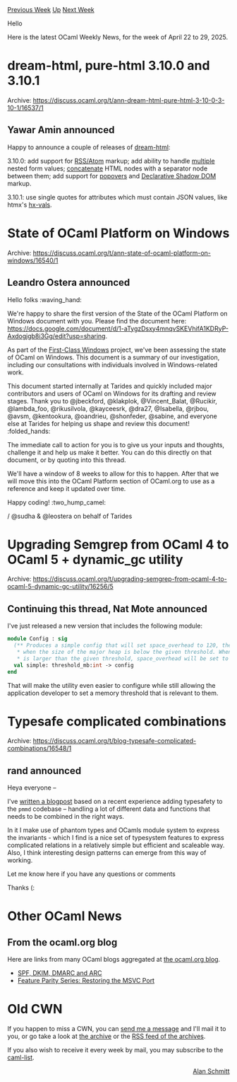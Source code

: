 #+OPTIONS: ^:nil
#+OPTIONS: html-postamble:nil
#+OPTIONS: num:nil
#+OPTIONS: toc:nil
#+OPTIONS: author:nil
#+HTML_HEAD: <style type="text/css">#table-of-contents h2 { display: none } .title { display: none } .authorname { text-align: right }</style>
#+HTML_HEAD: <style type="text/css">.outline-2 {border-top: 1px solid black;}</style>
#+TITLE: OCaml Weekly News
[[https://alan.petitepomme.net/cwn/2025.04.22.html][Previous Week]] [[https://alan.petitepomme.net/cwn/index.html][Up]] [[https://alan.petitepomme.net/cwn/2025.05.06.html][Next Week]]

Hello

Here is the latest OCaml Weekly News, for the week of April 22 to 29, 2025.

#+TOC: headlines 1


* dream-html, pure-html 3.10.0 and 3.10.1
:PROPERTIES:
:CUSTOM_ID: 1
:END:
Archive: https://discuss.ocaml.org/t/ann-dream-html-pure-html-3-10-0-3-10-1/16537/1

** Yawar Amin announced


Happy to announce a couple of releases of [[https://github.com/yawaramin/dream-html][dream-html]]:

3.10.0: add support for [[https://yawaramin.github.io/dream-html/pure-html/Pure_html/#rss-and-atom][RSS/Atom]] markup; add ability to handle [[https://yawaramin.github.io/dream-html/dream-html/Dream_html/Form/index.html#val-multiple][multiple]] nested form values; [[https://yawaramin.github.io/dream-html/pure-html/Pure_html/#val-concat][concatenate]] HTML nodes with a separator node between them; add support for [[https://yawaramin.github.io/dream-html/pure-html/Pure_html/HTML/index.html#val-popover][popovers]] and [[https://yawaramin.github.io/dream-html/pure-html/Pure_html/HTML/index.html#val-shadowrootclonable][Declarative Shadow DOM]] markup.

3.10.1: use single quotes for attributes which must contain JSON values, like htmx's [[https://yawaramin.github.io/dream-html/pure-html/Pure_html/Hx/index.html#val-vals][hx-vals]].
      



* State of OCaml Platform on Windows
:PROPERTIES:
:CUSTOM_ID: 2
:END:
Archive: https://discuss.ocaml.org/t/ann-state-of-ocaml-platform-on-windows/16540/1

** Leandro Ostera announced


Hello folks :waving_hand: 

We're happy to share the first version of the State of the OCaml Platform on Windows document with you. Please find the document here: https://docs.google.com/document/d/1-aTygzDsxy4mnqvSKEVhifA1KDRyP-Axdogjgb8i3Gg/edit?usp=sharing.

As part of the [[https://tarides.com/blog/2024-05-22-launching-the-first-class-windows-project/][First-Class Windows]] project, we've been assessing the state of OCaml on Windows. This document is a summary of our investigation, including our consultations with individuals involved in Windows-related work.

This document started internally at Tarides and quickly included major contributors and users of OCaml on Windows for its drafting and review stages. Thank you to @jbeckford, @klakplok, @Vincent_Balat, @Rucikir, @lambda_foo, @rikusilvola, @kayceesrk, @dra27, @Isabella, @rjbou, @avsm, @kentookura, @oandrieu, @shonfeder, @sabine, and everyone else at Tarides for helping us shape and review this document! :folded_hands: 

The immediate call to action for you is to give us your inputs and thoughts, challenge it and help us make it better. You can do this directly on that document, or by quoting into this thread. 

We'll have a window of 8 weeks to allow for this to happen. After that we will move this into the OCaml Platform section of OCaml.org to use as a reference and keep it updated over time.

Happy coding! :two_hump_camel: 

/ @sudha & @leostera 
on behalf of Tarides
      



* Upgrading Semgrep from OCaml 4 to OCaml 5 + dynamic_gc utility
:PROPERTIES:
:CUSTOM_ID: 3
:END:
Archive: https://discuss.ocaml.org/t/upgrading-semgrep-from-ocaml-4-to-ocaml-5-dynamic-gc-utility/16256/5

** Continuing this thread, Nat Mote announced


I've just released a new version that includes the following module:

#+begin_src ocaml
module Config : sig
  (** Produces a simple config that will set space_overhead to 120, the default,
   * when the size of the major heap is below the given threshold. When the heap
   * is larger than the given threshold, space_overhead will be set to 80. *)
  val simple: threshold_mb:int -> config
end
#+end_src

That will make the utility even easier to configure while still allowing the application developer to set a memory threshold that is relevant to them.
      



* Typesafe complicated combinations
:PROPERTIES:
:CUSTOM_ID: 4
:END:
Archive: https://discuss.ocaml.org/t/blog-typesafe-complicated-combinations/16548/1

** rand announced


Heya everyone --

I've [[https://r7p5.earth/blog/2025-4-25/Typesafe%20complicated%20combinations][written a blogpost]] based on a recent experience adding typesafety to the ~pmmd~ codebase -- handling a lot of different data and functions that needs to be combined in the right ways. 

In it I make use of phantom types and OCamls module system to express the invariants - which I find is a nice set of typesystem features to express complicated relations in a relatively simple but efficient and scaleable way. Also, I think interesting design patterns can emerge from this way of working.

Let me know here if you have any questions or comments 

Thanks (:
      



* Other OCaml News
:PROPERTIES:
:CUSTOM_ID: 5
:END:
** From the ocaml.org blog


Here are links from many OCaml blogs aggregated at [[https://ocaml.org/blog/][the ocaml.org blog]].

- [[https://blog.robur.coop/articles/2025-04-23-email-verification.html][SPF, DKIM, DMARC and ARC]]
- [[https://tarides.com/blog/2025-04-23-feature-parity-series-restoring-the-msvc-port][Feature Parity Series: Restoring the MSVC Port]]
      



* Old CWN
:PROPERTIES:
:UNNUMBERED: t
:END:

If you happen to miss a CWN, you can [[mailto:alan.schmitt@polytechnique.org][send me a message]] and I'll mail it to you, or go take a look at [[https://alan.petitepomme.net/cwn/][the archive]] or the [[https://alan.petitepomme.net/cwn/cwn.rss][RSS feed of the archives]].

If you also wish to receive it every week by mail, you may subscribe to the [[https://sympa.inria.fr/sympa/info/caml-list][caml-list]].

#+BEGIN_authorname
[[https://alan.petitepomme.net/][Alan Schmitt]]
#+END_authorname
